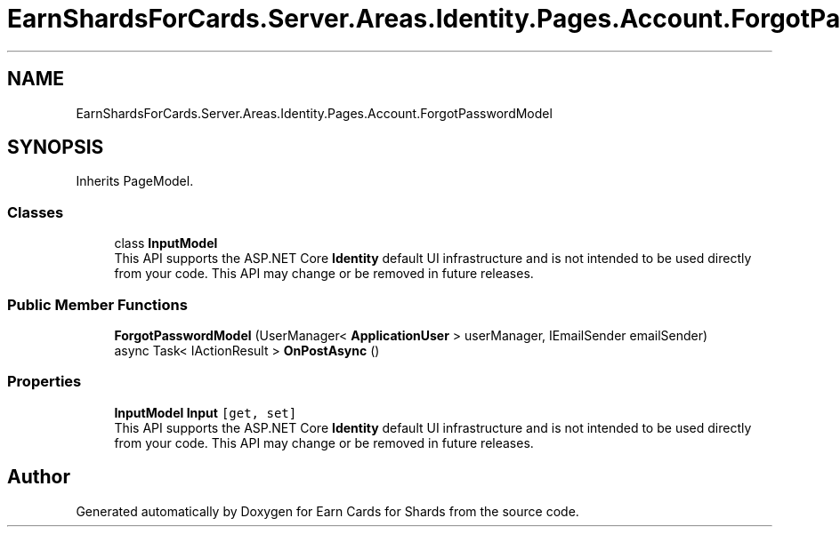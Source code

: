 .TH "EarnShardsForCards.Server.Areas.Identity.Pages.Account.ForgotPasswordModel" 3 "Sat Apr 23 2022" "Earn Cards for Shards" \" -*- nroff -*-
.ad l
.nh
.SH NAME
EarnShardsForCards.Server.Areas.Identity.Pages.Account.ForgotPasswordModel
.SH SYNOPSIS
.br
.PP
.PP
Inherits PageModel\&.
.SS "Classes"

.in +1c
.ti -1c
.RI "class \fBInputModel\fP"
.br
.RI "This API supports the ASP\&.NET Core \fBIdentity\fP default UI infrastructure and is not intended to be used directly from your code\&. This API may change or be removed in future releases\&. "
.in -1c
.SS "Public Member Functions"

.in +1c
.ti -1c
.RI "\fBForgotPasswordModel\fP (UserManager< \fBApplicationUser\fP > userManager, IEmailSender emailSender)"
.br
.ti -1c
.RI "async Task< IActionResult > \fBOnPostAsync\fP ()"
.br
.in -1c
.SS "Properties"

.in +1c
.ti -1c
.RI "\fBInputModel\fP \fBInput\fP\fC [get, set]\fP"
.br
.RI "This API supports the ASP\&.NET Core \fBIdentity\fP default UI infrastructure and is not intended to be used directly from your code\&. This API may change or be removed in future releases\&. "
.in -1c

.SH "Author"
.PP 
Generated automatically by Doxygen for Earn Cards for Shards from the source code\&.
